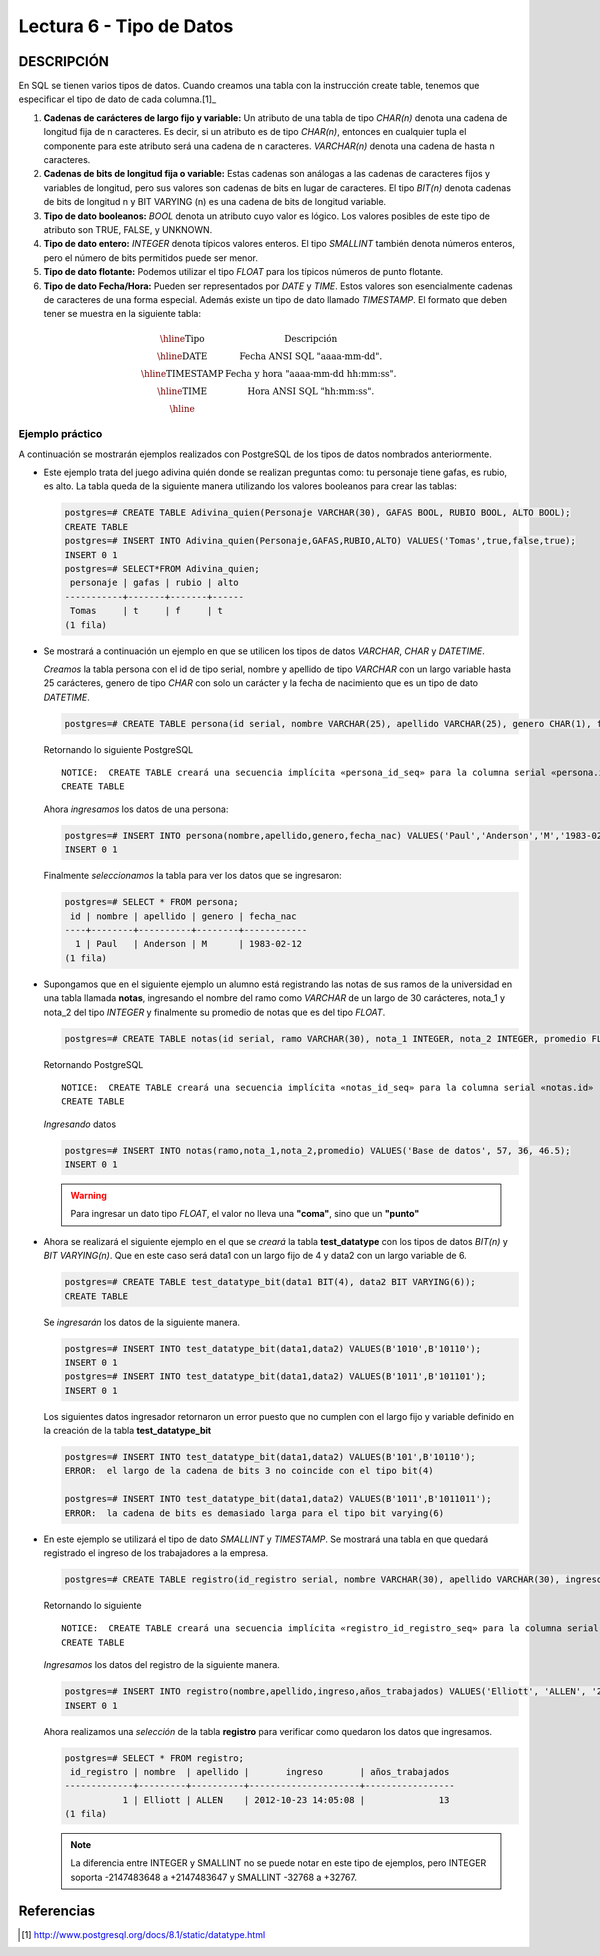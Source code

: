 Lectura 6 - Tipo de Datos
-------------------------

.. role:: sql(code)
   :language: sql
   :class: highlight

DESCRIPCIÓN
~~~~~~~~~~~

En SQL se tienen varios tipos de datos. Cuando creamos una tabla con la instrucción
create table, tenemos que especificar el tipo de dato de cada columna.[1]_

1. **Cadenas de carácteres de largo fijo y variable:** Un atributo de una tabla de
   tipo *CHAR(n)* denota una cadena de longitud fija de n caracteres. Es decir,
   si un atributo es de tipo *CHAR(n)*, entonces en cualquier tupla el componente
   para este atributo será una cadena de n caracteres. *VARCHAR(n)* denota una
   cadena de hasta n caracteres.

2. **Cadenas de bits de longitud fija o variable:** Estas cadenas son análogas a
   las cadenas de caracteres fijos y variables de longitud, pero sus valores son
   cadenas de bits en lugar de caracteres. El tipo *BIT(n)* denota cadenas de bits
   de longitud n y BIT VARYING (n) es una cadena de bits de longitud variable.

3. **Tipo de dato booleanos:** *BOOL* denota un atributo cuyo valor es lógico.
   Los valores posibles de este tipo de atributo son TRUE, FALSE, y UNKNOWN.

4. **Tipo de dato entero:** *INTEGER* denota típicos valores enteros.
   El tipo *SMALLINT* también denota números enteros, pero el número de bits
   permitidos puede ser menor.

5. **Tipo de dato flotante:** Podemos utilizar el tipo *FLOAT* para los típicos
   números de punto flotante.

6. **Tipo de dato Fecha/Hora:** Pueden ser representados por *DATE* y *TIME*.
   Estos valores son esencialmente cadenas de caracteres de una forma especial.
   Además existe un tipo de dato llamado *TIMESTAMP*.
   El formato que deben tener se muestra en la siguiente tabla:

.. math::

 \begin{array}{|c|l|}
  \hline
  \textbf{Tipo} & \textbf{Descripción} \\
  \hline
  \text{DATE} & \text{Fecha ANSI SQL "aaaa-mm-dd".} \\
  \hline
  \text{TIMESTAMP} & \text{Fecha y hora "aaaa-mm-dd hh:mm:ss".} \\
  \hline
  \text{TIME} & \text{Hora ANSI SQL "hh:mm:ss".} \\
  \hline
 \end{array}

Ejemplo práctico
^^^^^^^^^^^^^^^^

A continuación se mostrarán ejemplos realizados con PostgreSQL de los tipos de
datos nombrados anteriormente.

* Este ejemplo trata del juego adivina quién donde se realizan preguntas como:
  tu personaje tiene gafas, es rubio, es alto. La tabla queda de la siguiente
  manera utilizando los valores booleanos para crear las tablas:

  .. code-block:: sql

     postgres=# CREATE TABLE Adivina_quien(Personaje VARCHAR(30), GAFAS BOOL, RUBIO BOOL, ALTO BOOL);
     CREATE TABLE
     postgres=# INSERT INTO Adivina_quien(Personaje,GAFAS,RUBIO,ALTO) VALUES('Tomas',true,false,true);
     INSERT 0 1
     postgres=# SELECT*FROM Adivina_quien;
      personaje | gafas | rubio | alto
     -----------+-------+-------+------
      Tomas     | t     | f     | t
     (1 fila)

* Se mostrará a continuación un ejemplo en que se utilicen los tipos de datos
  *VARCHAR*, *CHAR* y *DATETIME*.

  *Creamos* la tabla persona con el id de tipo serial, nombre y apellido de tipo
  *VARCHAR* con un largo variable hasta 25 carácteres, genero de tipo *CHAR* con
  solo un carácter y la fecha de nacimiento que es un tipo de dato *DATETIME*.

  .. code-block:: sql

     postgres=# CREATE TABLE persona(id serial, nombre VARCHAR(25), apellido VARCHAR(25), genero CHAR(1), fecha_nac DATE);

  Retornando lo siguiente PostgreSQL
  ::

   NOTICE:  CREATE TABLE creará una secuencia implícita «persona_id_seq» para la columna serial «persona.id»
   CREATE TABLE

  Ahora *ingresamos* los datos de una persona:

  .. code-block:: sql

     postgres=# INSERT INTO persona(nombre,apellido,genero,fecha_nac) VALUES('Paul','Anderson','M','1983-02-12');
     INSERT 0 1

  Finalmente *seleccionamos* la tabla para ver los datos que se ingresaron:

  .. code-block:: sql

     postgres=# SELECT * FROM persona;
      id | nombre | apellido | genero | fecha_nac
     ----+--------+----------+--------+------------
       1 | Paul   | Anderson | M      | 1983-02-12
     (1 fila)

* Supongamos que en el siguiente ejemplo un alumno está registrando las notas de
  sus ramos de la universidad en una tabla llamada **notas**, ingresando el nombre
  del ramo como *VARCHAR* de un largo de 30 carácteres, nota_1 y nota_2 del tipo
  *INTEGER* y finalmente su promedio de notas que es del tipo *FLOAT*.

  .. code-block:: sql

     postgres=# CREATE TABLE notas(id serial, ramo VARCHAR(30), nota_1 INTEGER, nota_2 INTEGER, promedio FLOAT);

  Retornando PostgreSQL
  ::

   NOTICE:  CREATE TABLE creará una secuencia implícita «notas_id_seq» para la columna serial «notas.id»
   CREATE TABLE

  *Ingresando* datos

  .. code-block:: sql

     postgres=# INSERT INTO notas(ramo,nota_1,nota_2,promedio) VALUES('Base de datos', 57, 36, 46.5);
     INSERT 0 1

  .. warning::

   Para ingresar un dato tipo *FLOAT*, el valor no lleva una **"coma"**, sino que un **"punto"**

* Ahora se realizará el siguiente ejemplo en el que se *creará* la tabla
  **test_datatype** con los tipos de datos *BIT(n)* y *BIT VARYING(n)*.
  Que en este caso será data1 con un largo fijo de 4 y data2 con un largo variable
  de 6.

  .. code-block:: sql

     postgres=# CREATE TABLE test_datatype_bit(data1 BIT(4), data2 BIT VARYING(6));
     CREATE TABLE

  Se *ingresarán* los datos de la siguiente manera.

  .. code-block:: sql

     postgres=# INSERT INTO test_datatype_bit(data1,data2) VALUES(B'1010',B'10110');
     INSERT 0 1
     postgres=# INSERT INTO test_datatype_bit(data1,data2) VALUES(B'1011',B'101101');
     INSERT 0 1

  Los siguientes datos ingresador retornaron un error puesto que no cumplen con el largo fijo y variable definido en la creación de la tabla **test_datatype_bit**

  .. code-block:: sql

     postgres=# INSERT INTO test_datatype_bit(data1,data2) VALUES(B'101',B'10110');
     ERROR:  el largo de la cadena de bits 3 no coincide con el tipo bit(4)

     postgres=# INSERT INTO test_datatype_bit(data1,data2) VALUES(B'1011',B'1011011');
     ERROR:  la cadena de bits es demasiado larga para el tipo bit varying(6)

* En este ejemplo se utilizará el tipo de dato *SMALLINT* y *TIMESTAMP*. Se mostrará una tabla en que quedará registrado el ingreso de los trabajadores a la empresa.

  .. code-block:: sql

     postgres=# CREATE TABLE registro(id_registro serial, nombre VARCHAR(30), apellido VARCHAR(30), ingreso TIMESTAMP, años_trabajados SMALLINT);

  Retornando lo siguiente
  ::

   NOTICE:  CREATE TABLE creará una secuencia implícita «registro_id_registro_seq» para la columna serial «registro.id_registro»
   CREATE TABLE

  *Ingresamos* los datos del registro de la siguiente manera.

  .. code-block:: sql

     postgres=# INSERT INTO registro(nombre,apellido,ingreso,años_trabajados) VALUES('Elliott', 'ALLEN', '2012-10-23 14:05:08', 13);
     INSERT 0 1

  Ahora realizamos una *selección* de la tabla **registro** para verificar como quedaron los datos que ingresamos.

  .. code-block:: sql

     postgres=# SELECT * FROM registro;
      id_registro | nombre  | apellido |       ingreso       | años_trabajados
     -------------+---------+----------+---------------------+-----------------
                1 | Elliott | ALLEN    | 2012-10-23 14:05:08 |              13
     (1 fila)

  .. note::

     La diferencia entre INTEGER y SMALLINT no se puede notar en este tipo de ejemplos, pero INTEGER soporta -2147483648 a +2147483647 y SMALLINT -32768 a +32767.

Referencias
~~~~~~~~~~~~
.. [1] http://www.postgresql.org/docs/8.1/static/datatype.html
